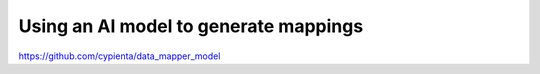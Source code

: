 Using an AI model to generate mappings
---------------------------

https://github.com/cypienta/data_mapper_model
